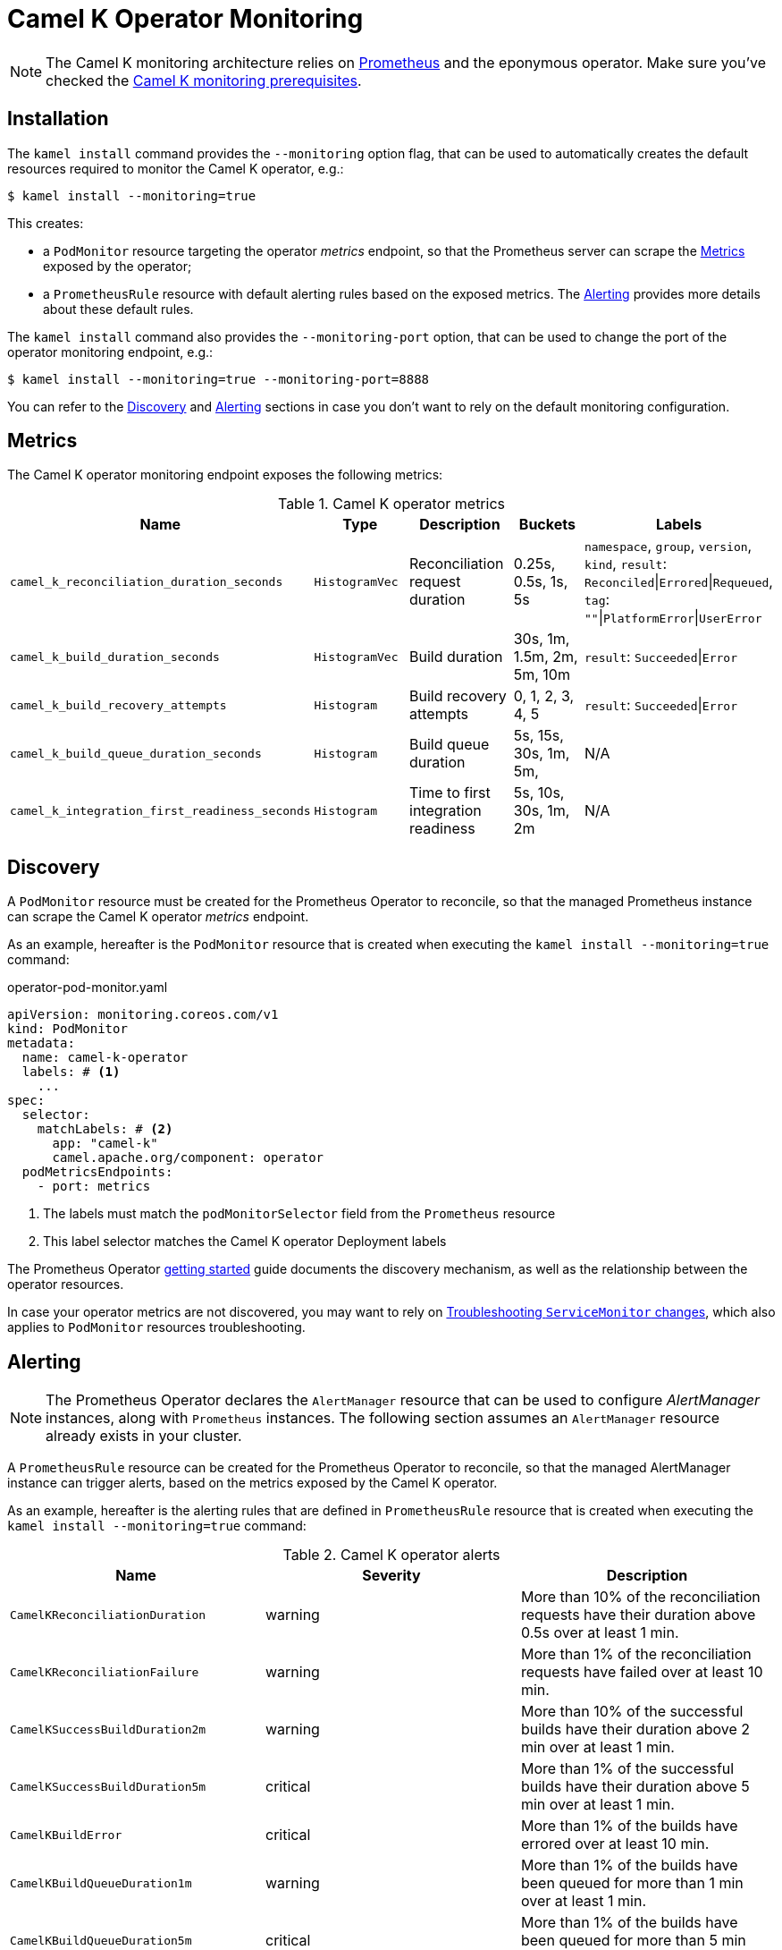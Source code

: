 [[operator-monitoring]]
= Camel K Operator Monitoring

NOTE: The Camel K monitoring architecture relies on https://prometheus.io[Prometheus] and the eponymous operator. Make sure you've checked the xref:observability/monitoring.adoc#prerequisites[Camel K monitoring prerequisites].

[[installation]]
== Installation

The `kamel install` command provides the `--monitoring` option flag, that can be used to automatically creates the default resources required to monitor the Camel K operator, e.g.:

[source,console]
----
$ kamel install --monitoring=true
----

This creates:

* a `PodMonitor` resource targeting the operator _metrics_ endpoint, so that the Prometheus server can scrape the <<metrics>> exposed by the operator;
* a `PrometheusRule` resource with default alerting rules based on the exposed metrics. The <<alerting>> provides more details about these default rules.

The `kamel install` command also provides the `--monitoring-port` option, that can be used to change the port of the operator monitoring endpoint, e.g.:

[source,console]
----
$ kamel install --monitoring=true --monitoring-port=8888
----

You can refer to the <<discovery>> and <<alerting>> sections in case you don't want to rely on the default monitoring configuration.

[[metrics]]
== Metrics

The Camel K operator monitoring endpoint exposes the following metrics:

.Camel K operator metrics
|===
|Name |Type |Description |Buckets |Labels

| `camel_k_reconciliation_duration_seconds`
| `HistogramVec`
| Reconciliation request duration
| 0.25s, 0.5s, 1s, 5s
| `namespace`, `group`, `version`, `kind`, `result`: `Reconciled`\|`Errored`\|`Requeued`, `tag`: `""`\|`PlatformError`\|`UserError`

| `camel_k_build_duration_seconds`
| `HistogramVec`
| Build duration
| 30s, 1m, 1.5m, 2m, 5m, 10m
| `result`: `Succeeded`\|`Error`

| `camel_k_build_recovery_attempts`
| `Histogram`
| Build recovery attempts
| 0, 1, 2, 3, 4, 5
| `result`: `Succeeded`\|`Error`

| `camel_k_build_queue_duration_seconds`
| `Histogram`
| Build queue duration
| 5s, 15s, 30s, 1m, 5m,
| N/A

| `camel_k_integration_first_readiness_seconds`
| `Histogram`
| Time to first integration readiness
| 5s, 10s, 30s, 1m, 2m
| N/A

|===

[[discovery]]
== Discovery

A `PodMonitor` resource must be created for the Prometheus Operator to reconcile, so that the managed Prometheus instance can scrape the Camel K operator _metrics_ endpoint.

As an example, hereafter is the `PodMonitor` resource that is created when executing the `kamel install --monitoring=true` command:

.operator-pod-monitor.yaml
[source,yaml]
----
apiVersion: monitoring.coreos.com/v1
kind: PodMonitor
metadata:
  name: camel-k-operator
  labels: # <1>
    ...
spec:
  selector:
    matchLabels: # <2>
      app: "camel-k"
      camel.apache.org/component: operator
  podMetricsEndpoints:
    - port: metrics
----
<1> The labels must match the `podMonitorSelector` field from the `Prometheus` resource
<2> This label selector matches the Camel K operator Deployment labels

The Prometheus Operator https://github.com/coreos/prometheus-operator/blob/v0.38.0/Documentation/user-guides/getting-started.md#related-resources[getting started] guide documents the discovery mechanism, as well as the relationship between the operator resources.

In case your operator metrics are not discovered, you may want to rely on https://github.com/coreos/prometheus-operator/blob/v0.38.0/Documentation/troubleshooting.md#troubleshooting-servicemonitor-changes[Troubleshooting `ServiceMonitor` changes], which also applies to `PodMonitor` resources troubleshooting.

[[alerting]]
== Alerting

NOTE: The Prometheus Operator declares the `AlertManager` resource that can be used to configure _AlertManager_ instances, along with `Prometheus` instances. The following section assumes an `AlertManager` resource already exists in your cluster.

A `PrometheusRule` resource can be created for the Prometheus Operator to reconcile, so that the managed AlertManager instance can trigger alerts, based on the metrics exposed by the Camel K operator.

As an example, hereafter is the alerting rules that are defined in `PrometheusRule` resource that is created when executing the `kamel install --monitoring=true` command:

.Camel K operator alerts
|===
|Name |Severity |Description

| `CamelKReconciliationDuration`
| warning
| More than 10% of the reconciliation requests have their duration above 0.5s over at least 1 min.

| `CamelKReconciliationFailure`
| warning
| More than 1% of the reconciliation requests have failed over at least 10 min.

| `CamelKSuccessBuildDuration2m`
| warning
| More than 10% of the successful builds have their duration above 2 min over at least 1 min.

| `CamelKSuccessBuildDuration5m`
| critical
| More than 1% of the successful builds have their duration above 5 min over at least 1 min.

| `CamelKBuildError`
| critical
| More than 1% of the builds have errored over at least 10 min.

| `CamelKBuildQueueDuration1m`
| warning
| More than 1% of the builds have been queued for more than 1 min over at least 1 min.

| `CamelKBuildQueueDuration5m`
| critical
| More than 1% of the builds have been queued for more than 5 min over at least 1 min.

|===

You can register your own `PrometheusRule` resources, to be used by Prometheus AlertManager instances to trigger alerts, e.g.:

[source,yaml]
----
apiVersion: monitoring.coreos.com/v1
kind: PrometheusRule
metadata:
  name: camel-k-alerts
spec:
  groups:
    - name: camel-k-alerts
      rules:
        - alert: CamelKIntegrationTimeToReadiness
          expr: |
            (
            1 - sum(rate(camel_k_integration_first_readiness_seconds_bucket{le="60"}[5m])) by (job)
            /
            sum(rate(camel_k_integration_first_readiness_seconds_count[5m])) by (job)
            )
            * 100
            > 10
          for: 1m
          labels:
            severity: warning
          annotations:
            message: |
              {{ printf "%0.0f" $value }}% of the integrations
              for {{ $labels.job }} have their first time to readiness above 1m.
----

More information can be found in the Prometheus Operator https://github.com/coreos/prometheus-operator/blob/v0.38.0/Documentation/user-guides/alerting.md[Alerting] user guide.
You can also find more details in https://docs.openshift.com/container-platform/4.4/monitoring/monitoring-your-own-services.html#creating-alerting-rules_monitoring-your-own-services[Creating alerting rules] from the OpenShift documentation.
